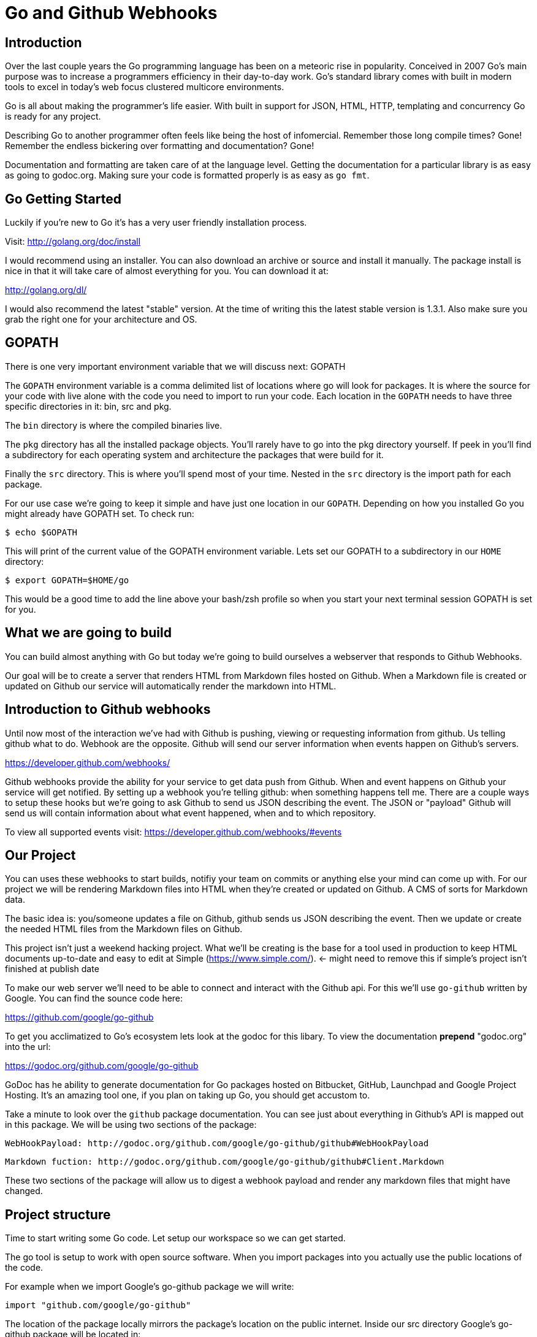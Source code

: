 
# Go and Github Webhooks

## Introduction

Over the last couple years the Go programming language has been on a meteoric rise in popularity. Conceived in 2007 Go's main purpose was to increase a programmers efficiency in their day-to-day work. Go's standard library comes with built in modern tools to excel in today's web focus clustered multicore environments.

Go is all about making the programmer's life easier. With built in support for JSON, HTML, HTTP, templating and concurrency Go is ready for any project.

Describing Go to another programmer often feels like being the host of infomercial. Remember those long compile times? Gone! Remember the endless bickering over
formatting and documentation? Gone!

Documentation and formatting are taken care of at the language level. Getting the documentation for a particular library is as easy as going to godoc.org. Making sure your code is formatted properly is as easy as `go fmt`.

## Go Getting Started

Luckily if you're new to Go it's has a very user friendly installation process.

Visit: http://golang.org/doc/install

I would recommend using an installer. You can also download an archive or source and install it manually. The package install is nice in that it will take care of almost everything for you. You can download it at:

http://golang.org/dl/

I would also recommend the latest "stable" version. At the time of writing this the latest stable version is 1.3.1. Also make sure you grab the right one for your architecture and OS.

## GOPATH

There is one very important environment variable that we will discuss next:
GOPATH

The `GOPATH` environment variable is a comma delimited list of locations where go will look for packages. It is where the source for your code with live alone with the code
you need to import to run your code. Each location in the `GOPATH` needs to have three specific directories in it: bin, src and pkg.

The `bin` directory is where the compiled binaries live.

The `pkg` directory has all the installed package objects. You'll rarely have to go into the pkg directory yourself. If peek in you'll find a subdirectory for each operating system and architecture the packages that were build for it.

Finally the `src` directory. This is where you'll spend most of your time. Nested in the `src` directory is the import path for each package.

For our use case we're going to keep it simple and have just one location in our `GOPATH`. Depending on how you installed Go you might already have GOPATH set.
To check run:

  $ echo $GOPATH

This will print of the current value of the GOPATH environment variable. Lets set our GOPATH to a subdirectory in our `HOME` directory:

  $ export GOPATH=$HOME/go

This would be a good time to add the line above your bash/zsh profile so when you start your next terminal session GOPATH is set for you.

## What we are going to build

You can build almost anything with Go but today we're going to build ourselves a webserver that responds to Github Webhooks.

Our goal will be to create a server that renders HTML from Markdown files hosted on Github. When a Markdown file is created or updated on Github our service will automatically render the markdown into HTML.

## Introduction to Github webhooks

Until now most of the interaction we've had with Github is pushing, viewing or requesting information from github.  Us telling github what to do. Webhook are the opposite. Github will send our server information when events happen on Github's servers.

https://developer.github.com/webhooks/

Github webhooks provide the ability for your service to get data push from Github. When and event happens on Github your service will get notified. By setting up a webhook you're telling github: when something happens tell me. There are a couple ways to setup these hooks but we're going to ask Github to send us JSON describing the event. The JSON or "payload" Github will send us will contain information about what event happened, when
and to which repository.

To view all supported events visit: https://developer.github.com/webhooks/#events

## Our Project

You can uses these webhooks to start builds, notifiy your team on commits or anything else your mind can come up with. For our project we will be rendering Markdown files into HTML when they're created or updated on Github. A CMS of sorts for Markdown data.

The basic idea is: you/someone updates a file on Github, github sends us JSON describing the event. Then we update or create the needed HTML files from the Markdown files on Github.

This project isn't just a weekend hacking project. What we'll be creating is the base for a tool used in production to keep HTML documents up-to-date and easy to edit at Simple (https://www.simple.com/). <- might need to remove this if simple's project isn't finished at publish date

To make our web server we'll need to be able to connect and interact with the Github api. For this we'll use `go-github` written by Google. You can find the sounce code here:

https://github.com/google/go-github

To get you acclimatized to Go's ecosystem lets look at the godoc for this libary. To view the documentation **prepend** "godoc.org" into the url:

https://godoc.org/github.com/google/go-github

GoDoc has he ability to generate documentation for Go packages hosted on Bitbucket, GitHub, Launchpad and Google Project Hosting. It's an amazing tool one, if you plan on taking up Go, you should get accustom to.

Take a minute to look over the `github` package documentation. You can see just about everything in Github's API is mapped out in this package. We will be
using two sections of the package:

  WebHookPayload: http://godoc.org/github.com/google/go-github/github#WebHookPayload

  Markdown fuction: http://godoc.org/github.com/google/go-github/github#Client.Markdown

These two sections of the package will allow us to digest a webhook payload and render any markdown files that might have changed.

## Project structure

Time to start writing some Go code. Let setup our workspace so we can get started.

The go tool is setup to work with open source software. When you import packages into you actually use the public locations of the code.

For example when we import Google's go-github package we will write:

```go
import "github.com/google/go-github"
```

The location of the package locally mirrors the package's location on the public internet. Inside our src directory Google's go-github package will be located in: 

`src/github.com/google/go-github`

As you can see go code's directory structure is intrinsically linked to the public location of the code. Our project should do the same. You don't actually have to create a repo on github but make a directory structure where your code would be if it was hosted on github. The name of our project will be 'gowebhooks' so for me that would be:

`src/github.com/jpoz/gowebhooks`

To create the directory I'll run:

```
  $ mkdir -p $GOPATH/src/github.com/jpoz/gowebhooks
```

And move into our project directory:

```
  $ cd $GOPATH/src/github.com/jpoz/gowebhooks
```

Now lets talk about the structure of the files within our project directory. We going to build a web server executable and build a package the web server will import.

Below is how we'll have our project structured:

```
.
├── cmd
│   └── gowebhooks-server
│       └── main.go
└── gowebhooks.go
```

To create the structure above run the following commands:

```
  $ touch gowebhooks.go
  $ mkdir -p cmd/gowebhooks-server
  $ touch cmd/gowebhooks-server/main.go
```

We could write our whole server in one file but then we would be restricted to only using the 'main' package. We want to create an executable and all executables need to be in the 'main' package. Building our server and related code in its own package allows it to have the ability to be imported into other projects. Maybe not totally needed for this project but is a good practice.

Our executable will be pretty simple. Just a file to load in our package and start it up.

main.go

```go
package main

import (
  "github.com/jpoz/gowebhooks"
)

func main() {
  gowebhooks.StartServer()
}
```

> remember to replace 'jpoz' with your username.

Our `gowebhooks.go` file will have the meat of our project. To start lets make sure Go is installed properly and setup a simple webserver:


gowebhooks.go

```go
package gowebhooks

import (
	"fmt"
	"net/http"
)

func helloHandler(w http.ResponseWriter, r *http.Request) {
	fmt.Fprintf(w, "Hello %s", r.URL.Path[1:])
}

func StartServer() {
	http.HandleFunc("/", helloHandler)

	fmt.Println("Listening on 8080")
	http.ListenAndServe(":8080", nil)
}
```

Lets run our project to make sure we've got everything working. In our project
directory lets run:

  $ go run cmd/gowebhooks-server/main.go

Navigate your browser to http://localhost:8080/ and you should see a page greeting you.

## Receiving webhooks from Github

First step in receiving webhooks is turning them on at github.com. Navigate to the project you'd like to receive webhooks from or create a new project to test out webhooks.

I'm going to create a new project called "JollyRoger" (Captain *Hook's* Ship's Name).

In the settings panel you'll find "Webhooks & Services". There you should find a "Add Webhook" button. Click it and lets get started.

To create our webhook we need to provide a "Payload URL". In this case we're going to want github to send webhooks to our local computer. Giving github "localhost" won't do us any good. Since we're not on the same network at github we need a public address for our local computer. To allow github to have connectivity to our local computer we'll need to tunnel a public address to our local computer.

The Github documentation recommends "ngrok.com" for this task. Ngrok runs a small daemon on our local machine that tunnels traffic back and forth to a public address on their site. So any traffic that hit the given unique address will be proxied by ngrok.com to our local machine. Visa versa if we send anything to the daemon it will be proxied to
ngrok.com and sent by their servers.

To get ngrok install follow the instructions at "https://ngrok.com/download". Or if you're a homebrew user: `brew install ngrok`

We want to proxy all traffic from port 80 (default http port) from ngrok to our server's port locally (8080).

Quick warning before we start up ngrok. When we start up the ngrok daemon we will be opening up port 8080 of our local computer to the **entire** internet. Sound a little scary but ngork gives us a unique subdomain and we can always shutdown the daemon to close the connection.

To start tunneling traffic run:

	$ ngrok 8080

You should see the tunnel starting up and tunnel status of "online". Below that should be your unique ngrok url. The url should look something like: http://1a2b3c4d.ngrok.com

Leave ngrok running in a terminal window. In another terminal window navigate back to your project directory and restart your server:

	$ go run cmd/gowebhooks-server/main.go

Now navigate your browser to your unique ngrok url. You should see the same page as when you connected to the sever locally.

# TODO go over ngrok http/in interface (maybe not needed)

We can now tell Github where to send our webhooks. Go back to your repository's "Add webhook" page and enter in your unique ngrok url followed by `/webhook`. For me that's: `http://1a2b3c4d.ngrok.com/webhook`.

Make sure the content type is `application/json` and set the secret to something you'll remember. Something like: "DangerZone". We'll just be working with push events. So you can leave "Just the push event" selected. Click "Add webhook" to save your settings.

When a new webhook is created Github sends a ping test. To see if we received it we can check ngrok.

Ngrok has a web interface running locally on port 4040. Navigate your browser to http://localhost:4040. You will see a list of request ngrok has tunneled to your local machine.

If the ping test was successful you should see a POST to /webhook. Click on that request to inspect it.

### Setting up our webhooks endpoint

We now have connectivity to Github and Github has the ability to POST to us. Now we need to decide what we want to do with the information Github gives us.

We have our `helloHander` now lets build our `webhookHander`.

We will need to do a few things in our `webhookHandler`

1. Check what type of Event we're getting from Github.
2. Read the body of JSON in the request.
3. Parse the JSON into something Go can use.

Let's worry about #3 in a bit. First lets hookup a very basic handle to see what Github is sending us. Below is the entire gowebhooks.go file.

```go
package gowebhooks

import (
	"fmt"
	"io/ioutil"
	"net/http"
)

func helloHandler(w http.ResponseWriter, r *http.Request) {
	fmt.Fprintf(w, "Hello %s", r.URL.Path[1:])
}

func webhookHandler(w http.ResponseWriter, r *http.Request) {
	eventHeader := r.Header.Get("X-GitHub-Event")

	fmt.Printf("Received: %s\n", eventHeader)

	switch eventHeader {
	case "ping":
		fmt.Fprint(w, "pong")
	case "push":
		body, err := ioutil.ReadAll(r.Body)
		if err != nil {
			fmt.Println(err)
			return
		}

		fmt.Printf("%s\n", body)
	default:
		fmt.Printf("Don't know how to handle a %s event\n", eventHeader)
	}

}

func StartServer() {
	http.HandleFunc("/webhook", webhookHandler)
	http.HandleFunc("/", helloHandler)

	fmt.Println("Listening on 8080")
	http.ListenAndServe(":8080", nil)
}

```

Above the `webhookHandler` function is taking a `http.ResponseWriter` (`w`) and a `http.Request` (`r`). 

The `http.ResponseWriter` is how we will send information back to Github. The ResponseWriter ?conforms? to the io.Writer interface meaning it has a `Write(byte)` function. We will use the Fprintf function in the 'fmt' package (which takes a `io.Writer` as its first argument) to write back to Github.

The `http.Request` holds all the information Github posted over to us.

> For more information on the net/http package: http://golang.org/pkg/net/http/

The first thing we need to check it what type of Event Github has sent us. This information is held in the "X-GitHub-Event" header. To see what type of event we received we'll use the`Get` function on the Header:

```go
eventHeader := r.Header.Get("X-GitHub-Event")
```

This will give us the value of the "X-Github-Event" header.

Next we check what we want to do with the type of event Github sent us. To do this we setup a `switch` statement with two cases: `ping` and `push`. Then a default that lets us know we got an event but we don't know what to do with it.

```go
switch eventHeader {
	case "ping":
		fmt.Fprint(w, "pong")
	case "push":
		...
	default:
		fmt.Printf("Don't know how to handle a %s event\n", eventHeader)
}
```

The `ping` case is pretty simple: We just write back `"pong"` with the Fprint function to our `ResponseWriter`. Which will send "pong" back to Github.

The `push` case is where we want to see what Github has sent us. First we need to read in the body of the request. The body of a `http.Request` ?conforms? to the `io.ReadCloser` interface. Meaning that body of the request response both to the `Read(p []byte)` function and the `Close()` function. Luckily for us there's a package to helpout with io related tasks: `io/ioutil`. We will use the `ReadAll` function to turn our body from an io.ReadCloser to a slice of bytes:

```go
body, err := ioutil.ReadAll(r.Body)
if err != nil {
	fmt.Println(err)
	return
}
```

Notice we also check to see if we had an error reading the body. If we did we print it out and return. We can't do anything with an incomplete body.

If we did successfully read the body lets print it out to see what Github is sending us. Using the `Printf` function from the `fmt` package we can format our slice of bytes into a string (%s) and append a new line (\n).

```go
fmt.Printf("%s\n", body)
```


